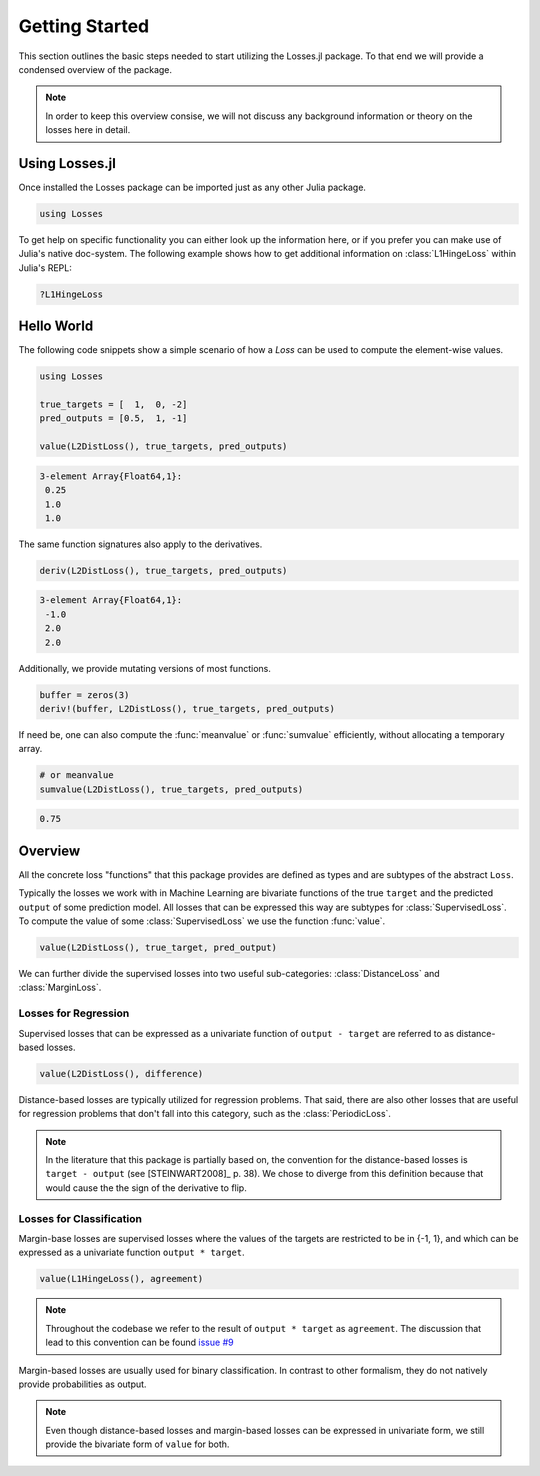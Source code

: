 Getting Started
================

This section outlines the basic steps needed to start utilizing
the Losses.jl package.
To that end we will provide a condensed overview of the package.

.. note::

    In order to keep this overview consise, we will not discuss any
    background information or theory on the losses here in detail.


Using Losses.jl
----------------

Once installed the Losses package can be imported just as any
other Julia package.

.. code-block:: julia

    using Losses

To get help on specific functionality you can either look up the
information here, or if you prefer you can make use of Julia's
native doc-system.
The following example shows how to get additional information
on :class:`L1HingeLoss` within Julia's REPL:

.. code-block:: julia

    ?L1HingeLoss


Hello World
------------

The following code snippets show a simple scenario of how a
`Loss` can be used to compute the element-wise values.

.. code-block:: julia

    using Losses

    true_targets = [  1,  0, -2]
    pred_outputs = [0.5,  1, -1]

    value(L2DistLoss(), true_targets, pred_outputs)

.. code-block:: none

    3-element Array{Float64,1}:
     0.25
     1.0
     1.0

The same function signatures also apply to the derivatives.

.. code-block:: julia

    deriv(L2DistLoss(), true_targets, pred_outputs)

.. code-block:: none

    3-element Array{Float64,1}:
     -1.0
     2.0
     2.0

Additionally, we provide mutating versions of most functions.

.. code-block:: julia

    buffer = zeros(3)
    deriv!(buffer, L2DistLoss(), true_targets, pred_outputs)

If need be, one can also compute the :func:`meanvalue` or
:func:`sumvalue` efficiently, without allocating a temporary array.

.. code-block:: julia

    # or meanvalue
    sumvalue(L2DistLoss(), true_targets, pred_outputs)

.. code-block:: none

    0.75


Overview
---------

All the concrete loss "functions" that this package provides are
defined as types and are subtypes of the abstract ``Loss``.

Typically the losses we work with in Machine Learning are bivariate
functions of the true ``target`` and the predicted ``output`` of
some prediction model. All losses that can be expressed this way
are subtypes for :class:`SupervisedLoss`.
To compute the value of some :class:`SupervisedLoss` we use the
function :func:`value`.

.. code-block:: julia

    value(L2DistLoss(), true_target, pred_output)

We can further divide the supervised losses into two useful
sub-categories: :class:`DistanceLoss` and :class:`MarginLoss`.


Losses for Regression
~~~~~~~~~~~~~~~~~~~~~~

Supervised losses that can be expressed as a univariate function
of ``output - target`` are referred to as distance-based losses.

.. code-block:: julia

    value(L2DistLoss(), difference)

Distance-based losses are typically utilized for regression problems.
That said, there are also other losses that are useful for
regression problems that don't fall into this category, such as
the :class:`PeriodicLoss`.

.. note::

    In the literature that this package is partially based on,
    the convention for the distance-based losses is ``target - output``
    (see [STEINWART2008]_ p. 38).
    We chose to diverge from this definition because that would
    cause the the sign of the derivative to flip.

Losses for Classification
~~~~~~~~~~~~~~~~~~~~~~~~~~

Margin-base losses are supervised losses where the values of
the targets are restricted to be in {-1, 1}, and which can be
expressed as a univariate function ``output * target``.

.. code-block:: julia

    value(L1HingeLoss(), agreement)

.. note::

    Throughout the codebase we refer to the result of
    ``output * target`` as ``agreement``.
    The discussion that lead to this convention can be found
    `issue #9 <https://github.com/JuliaML/Losses.jl/issues/9#issuecomment-190321549>`_

Margin-based losses are usually used for binary classification.
In contrast to other formalism, they do not natively provide
probabilities as output.

.. note::

    Even though distance-based losses and margin-based losses
    can be expressed in univariate form, we still provide the
    bivariate form of ``value`` for both.

